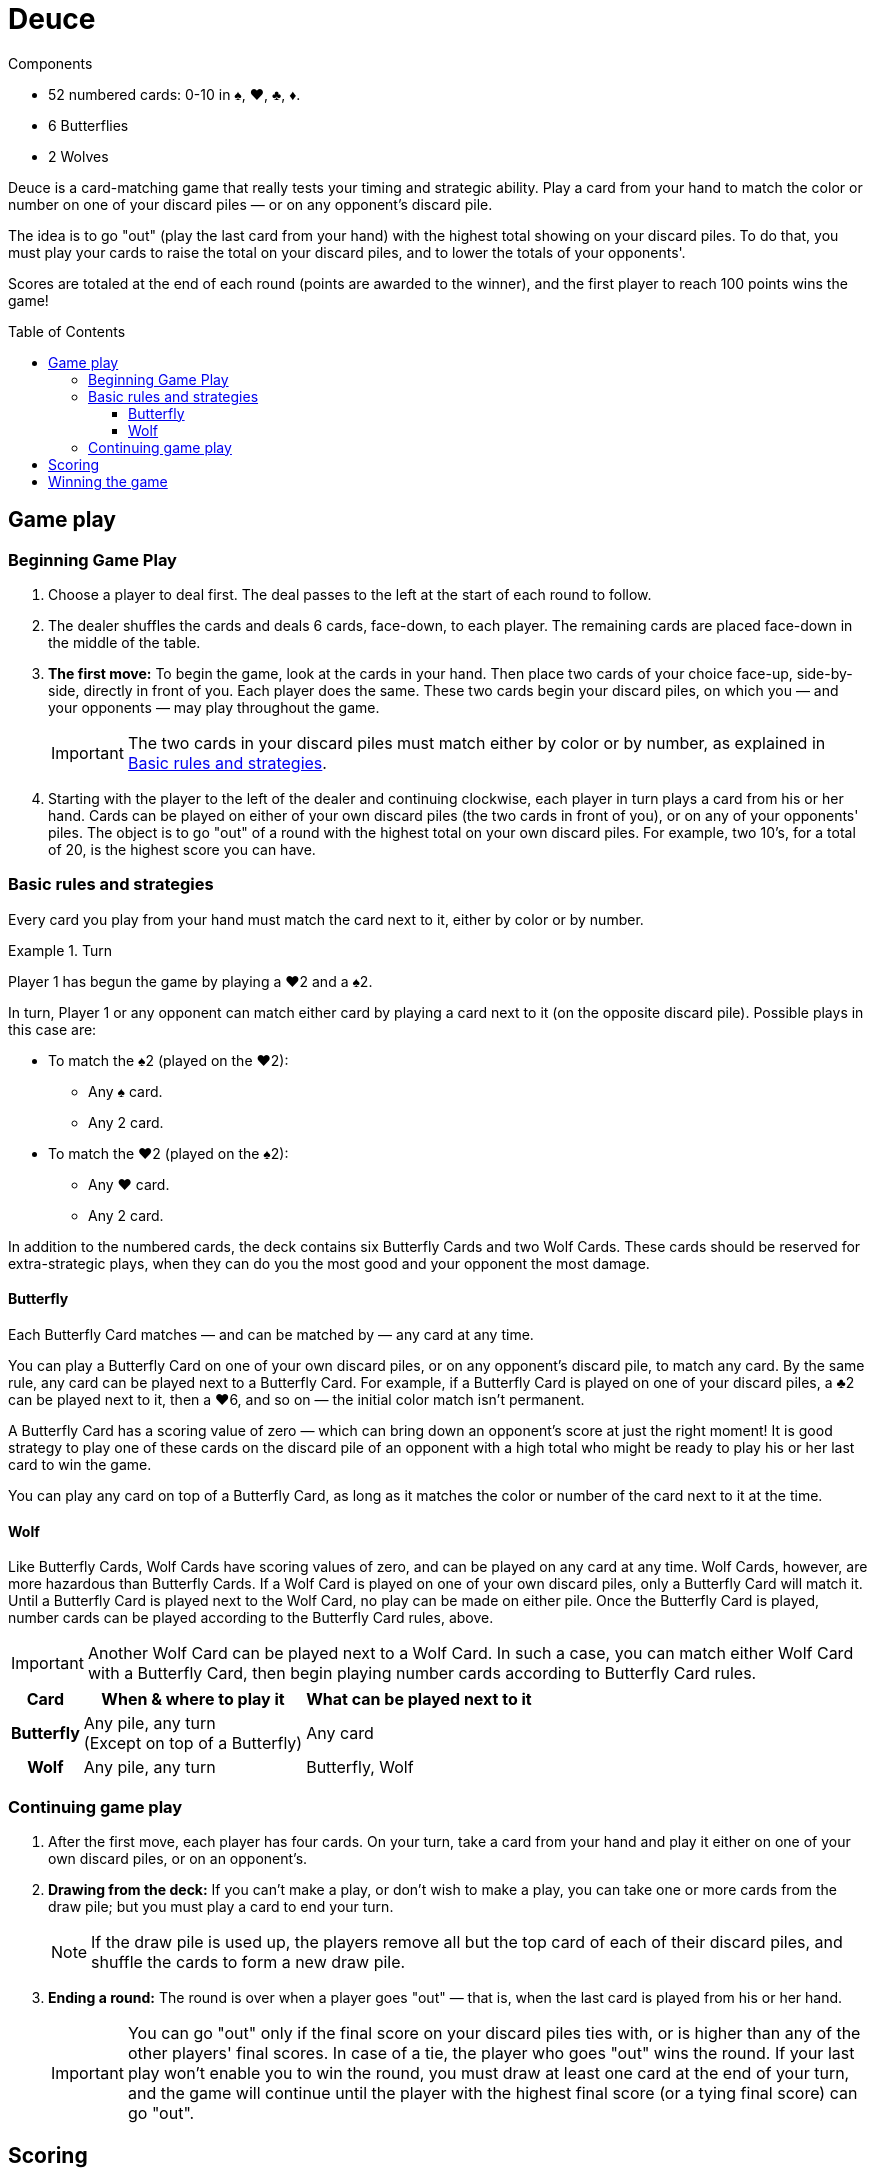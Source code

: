 = Deuce
:toc: preamble
:toclevels: 4
:icons: font

[.ssd-components]
.Components
****
* 52 numbered cards: 0-10 in ♠, ♥, ♣, ♦.
* 6 Butterflies
* 2 Wolves
****

Deuce is a card-matching game that really tests your timing and strategic ability.
Play a card from your hand to match the color or number on one of your discard piles — or on any opponent's discard pile.

The idea is to go "out" (play the last card from your hand) with the highest total showing on your discard piles.
To do that, you must play your cards to raise the total on your discard piles, and to lower the totals of your opponents'.

Scores are totaled at the end of each round (points are awarded to the winner), and the first player to reach 100 points wins the game!


== Game play

=== Beginning Game Play

1. Choose a player to deal first.
The deal passes to the left at the start of each round to follow.

2. The dealer shuffles the cards and deals 6 cards, face-down, to each player.
The remaining cards are placed face-down in the middle of the table.

3. *The first move:* To begin the game, look at the cards in your hand.
Then place two cards of your choice face-up, side-by-side, directly in front of you.
Each player does the same.
These two cards begin your discard piles, on which you — and your opponents — may play throughout the game.
+
IMPORTANT: The two cards in your discard piles must match either by color or by number, as explained in <<basic>>.

4. Starting with the player to the left of the dealer and continuing clockwise, each player in turn plays a card from his or her hand.
Cards can be played on either of your own discard piles (the two cards in front of you), or on any of your opponents' piles.
The object is to go "out" of a round with the highest total on your own discard piles.
For example, two 10's, for a total of 20, is the highest score you can have.


[[basic]]
=== Basic rules and strategies

Every card you play from your hand must match the card next to it, either by color or by number.

.Turn
====
Player 1 has begun the game by playing a ♥2 and a ♠2.

In turn, Player 1 or any opponent can match either card by playing a card next to it (on the opposite discard pile).
Possible plays in this case are:

* To match the ♠2 (played on the ♥2):
** Any ♠ card.
** Any 2 card.
* To match the ♥2 (played on the ♠2):
** Any ♥ card.
** Any 2 card.
====

In addition to the numbered cards, the deck contains six Butterfly Cards and two Wolf Cards.
These cards should be reserved for extra-strategic plays, when they can do you the most good and your opponent the most damage.


==== Butterfly

Each Butterfly Card matches — and can be matched by — any card at any time.

You can play a Butterfly Card on one of your own discard piles, or on any opponent's discard pile, to match any card.
By the same rule, any card can be played next to a Butterfly Card.
For example, if a Butterfly Card is played on one of your discard piles, a ♣2 can be played next to it, then a ♥6, and so on — the initial color match isn't permanent.

A Butterfly Card has a scoring value of zero — which can bring down an opponent's score at just the right moment!
It is good strategy to play one of these cards on the discard pile of an opponent with a high total who might be ready to play his or her last card to win the game.

You can play any card on top of a Butterfly Card, as long as it matches the color or number of the card next to it at the time.


==== Wolf

Like Butterfly Cards, Wolf Cards have scoring values of zero, and can be played on any card at any time.
Wolf Cards, however, are more hazardous than Butterfly Cards.
If a Wolf Card is played on one of your own discard piles, only a Butterfly Card will match it.
Until a Butterfly Card is played next to the Wolf Card, no play can be made on either pile.
Once the Butterfly Card is played, number cards can be played according to the Butterfly Card rules, above.

IMPORTANT: Another Wolf Card can be played next to a Wolf Card.
In such a case, you can match either Wolf Card with a Butterfly Card, then begin playing number cards according to Butterfly Card rules.

[%autowidth, cols="^.^,^.^,^.^"]
|===
| Card | When & where to play it | What can be played next to it

h| Butterfly
| Any pile, any turn +
(Except on top of a Butterfly)
| Any card

h| Wolf
| Any pile, any turn +
| Butterfly, Wolf
|===


=== Continuing game play

1. After the first move, each player has four cards.
On your turn, take a card from your hand and play it either on one of your own discard piles, or on an opponent's.

2. *Drawing from the deck:* If you can't make a play, or don't wish to make a play, you can take one or more cards from the draw pile; but you must play a card to end your turn.
+
NOTE: If the draw pile is used up, the players remove all but the top card of each of their discard piles, and shuffle the cards to form a new draw pile.

3. *Ending a round:* The round is over when a player goes "out" — that is, when the last card is played from his or her hand.
+
IMPORTANT: You can go "out" only if the final score on your discard piles ties with, or is higher than any of the other players' final scores.
In case of a tie, the player who goes "out" wins the round.
If your last play won't enable you to win the round, you must draw at least one card at the end of your turn, and the game will continue until the player with the highest final score (or a tying final score) can go "out".


== Scoring

The winner of the round is awarded 10 points, plus the combined values of the cards remaining in all other players' hands.
Face-up cards on the discard piles are used only to determine the winner of the round; they do not count toward the winner's score.


== Winning the game

A game consists of several rounds of play.

The first player to reach 100 points wins the game.
